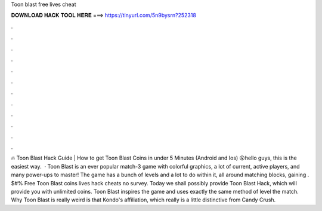 Toon blast free lives cheat

𝐃𝐎𝐖𝐍𝐋𝐎𝐀𝐃 𝐇𝐀𝐂𝐊 𝐓𝐎𝐎𝐋 𝐇𝐄𝐑𝐄 ===> https://tinyurl.com/5n9bysrn?252318

.

.

.

.

.

.

.

.

.

.

.

.

🔥 Toon Blast Hack Guide | How to get Toon Blast Coins in under 5 Minutes (Android and Ios) 😮hello guys, this is the easiest way.  · Toon Blast is an ever popular match-3 game with colorful graphics, a lot of current, active players, and many power-ups to master! The game has a bunch of levels and a lot to do within it, all around matching blocks, gaining . $#% Free Toon Blast coins lives hack cheats no survey. Today we shall possibly provide Toon Blast Hack, which will provide you with unlimited coins. Toon Blast inspires the game and uses exactly the same method of level the match. Why Toon Blast is really weird is that Kondo's affiliation, which really is a little distinctive from Candy Crush.
